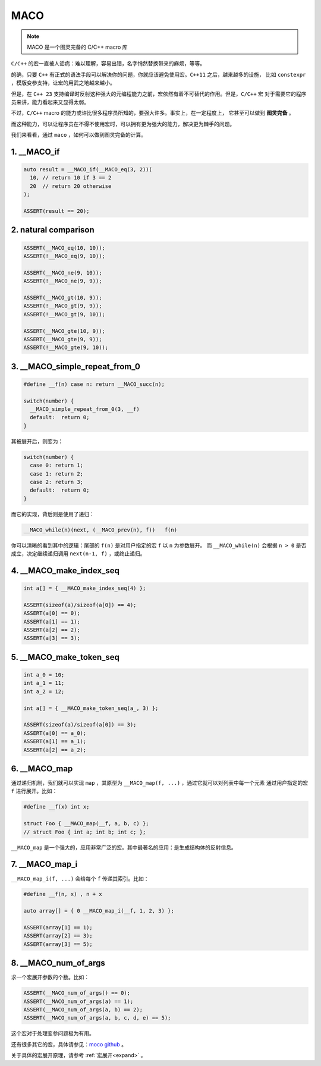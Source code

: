 ========================
MACO
========================

.. note:: MACO 是一个图灵完备的 C/C++ macro 库

``C/C++`` 的宏一直被人诟病：难以理解，容易出错，名字悄然替换带来的麻烦，等等。

的确，只要 ``C++`` 有正式的语法手段可以解决你的问题，你就应该避免使用宏。``C++11`` 之后，越来越多的设施，
比如 ``constexpr`` ，模版变参支持，让宏的用武之地越来越小。

但是，在 ``C++ 23`` 支持编译时反射这种强大的元编程能力之前，宏依然有着不可替代的作用。但是，``C/C++`` 宏
对于需要它的程序员来讲，能力看起来又显得太弱。

不过，``C/C++`` macro 的能力或许比很多程序员所知的，要强大许多。事实上，在一定程度上，
它甚至可以做到 **图灵完备** 。

而这种能力，可以让程序员在不得不使用宏时，可以拥有更为强大的能力，解决更为棘手的问题。

我们来看看，通过 ``maco`` ，如何可以做到图灵完备的计算。


1. __MACO_if
-----------------

.. code-block:: c++

   auto result = __MACO_if(__MACO_eq(3, 2))(
     10, // return 10 if 3 == 2
     20  // return 20 otherwise
   );

   ASSERT(result == 20);

2. natural comparison
------------------------

.. code-block:: c++

   ASSERT(__MACO_eq(10, 10));
   ASSERT(!__MACO_eq(9, 10));

   ASSERT(__MACO_ne(9, 10));
   ASSERT(!__MACO_ne(9, 9));

   ASSERT(__MACO_gt(10, 9));
   ASSERT(!__MACO_gt(9, 9));
   ASSERT(!__MACO_gt(9, 10));

   ASSERT(__MACO_gte(10, 9));
   ASSERT(__MACO_gte(9, 9));
   ASSERT(!__MACO_gte(9, 10));

3. __MACO_simple_repeat_from_0
---------------------------------------

.. code-block:: c++

   #define __f(n) case n: return __MACO_succ(n);

   switch(number) {
     __MACO_simple_repeat_from_0(3, __f)
     default:  return 0;
   }

其被展开后，则变为：

.. code-block:: c++

   switch(number) {
     case 0: return 1;
     case 1: return 2;
     case 2: return 3;
     default:  return 0;
   }


而它的实现，背后则是使用了递归：

.. code-block:: c++

   __MACO_while(n)(next, (__MACO_prev(n), f))   f(n)

你可以清晰的看到其中的逻辑：尾部的 ``f(n)`` 是对用户指定的宏 ``f`` 以 ``n`` 为参数展开。
而 ``__MACO_while(n)`` 会根据 ``n > 0`` 是否成立，决定继续递归调用 ``next(n-1, f)`` ，或终止递归。

4. __MACO_make_index_seq
---------------------------------

.. code-block:: c++

   int a[] = { __MACO_make_index_seq(4) };

   ASSERT(sizeof(a)/sizeof(a[0]) == 4);
   ASSERT(a[0] == 0);
   ASSERT(a[1] == 1);
   ASSERT(a[2] == 2);
   ASSERT(a[3] == 3);

5. __MACO_make_token_seq
---------------------------------

.. code-block:: c++

   int a_0 = 10;
   int a_1 = 11;
   int a_2 = 12;

   int a[] = { __MACO_make_token_seq(a_, 3) };

   ASSERT(sizeof(a)/sizeof(a[0]) == 3);
   ASSERT(a[0] == a_0);
   ASSERT(a[1] == a_1);
   ASSERT(a[2] == a_2);

6. __MACO_map
-----------------

通过递归机制，我们就可以实现 ``map`` ，其原型为 ``__MACO_map(f, ...)`` ，通过它就可以对列表中每一个元素
通过用户指定的宏 ``f`` 进行展开。比如：

.. code-block:: c++

   #define __f(x) int x;

   struct Foo { __MACO_map(__f, a, b, c) };
   // struct Foo { int a; int b; int c; };


``__MACO_map`` 是一个强大的，应用非常广泛的宏。其中最著名的应用：是生成结构体的反射信息。

7. __MACO_map_i
-----------------

``__MACO_map_i(f, ...)`` 会给每个 ``f`` 传递其索引。比如：

.. code-block:: c++

   #define __f(n, x) , n + x

   auto array[] = { 0 __MACO_map_i(__f, 1, 2, 3) };

   ASSERT(array[1] == 1);
   ASSERT(array[2] == 3);
   ASSERT(array[3] == 5);

8. __MACO_num_of_args
----------------------------------

求一个宏展开参数的个数。比如：

.. code-block:: c++

   ASSERT(__MACO_num_of_args() == 0);
   ASSERT(__MACO_num_of_args(a) == 1);
   ASSERT(__MACO_num_of_args(a, b) == 2);
   ASSERT(__MACO_num_of_args(a, b, c, d, e) == 5);

这个宏对于处理变参问题极为有用。


还有很多其它的宏，具体请参见：`moco github <https://github.com/godsme/maco>`_ 。

关于具体的宏展开原理，请参考 :ref:`宏展开<expand>` 。


